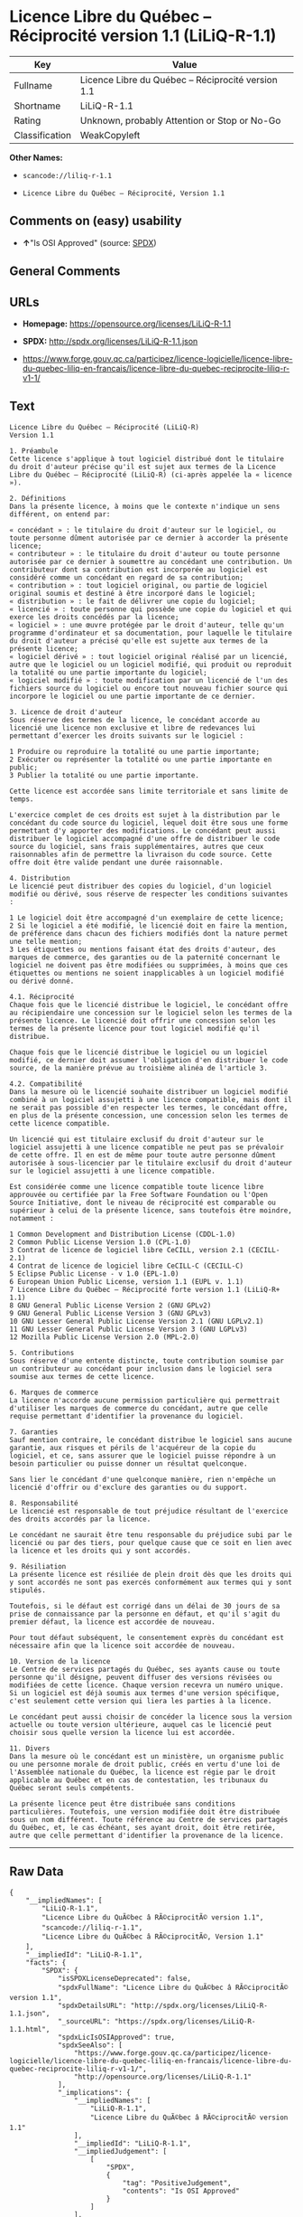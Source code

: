 * Licence Libre du Québec -- Réciprocité version 1.1 (LiLiQ-R-1.1)

| Key              | Value                                                |
|------------------+------------------------------------------------------|
| Fullname         | Licence Libre du Québec -- Réciprocité version 1.1   |
| Shortname        | LiLiQ-R-1.1                                          |
| Rating           | Unknown, probably Attention or Stop or No-Go         |
| Classification   | WeakCopyleft                                         |

*Other Names:*

- =scancode://liliq-r-1.1=

- =Licence Libre du Québec – Réciprocité, Version 1.1=

** Comments on (easy) usability

- *↑*"Is OSI Approved" (source:
  [[https://spdx.org/licenses/LiLiQ-R-1.1.html][SPDX]])

** General Comments

** URLs

- *Homepage:* https://opensource.org/licenses/LiLiQ-R-1.1

- *SPDX:* http://spdx.org/licenses/LiLiQ-R-1.1.json

- https://www.forge.gouv.qc.ca/participez/licence-logicielle/licence-libre-du-quebec-liliq-en-francais/licence-libre-du-quebec-reciprocite-liliq-r-v1-1/

** Text

#+BEGIN_EXAMPLE
  Licence Libre du Québec – Réciprocité (LiLiQ-R)
  Version 1.1

  1. Préambule 
  Cette licence s'applique à tout logiciel distribué dont le titulaire du droit d'auteur précise qu'il est sujet aux termes de la Licence Libre du Québec – Réciprocité (LiLiQ-R) (ci-après appelée la « licence »).

  2. Définitions 
  Dans la présente licence, à moins que le contexte n'indique un sens différent, on entend par:

  « concédant » : le titulaire du droit d'auteur sur le logiciel, ou toute personne dûment autorisée par ce dernier à accorder la présente licence; 
  « contributeur » : le titulaire du droit d'auteur ou toute personne autorisée par ce dernier à soumettre au concédant une contribution. Un contributeur dont sa contribution est incorporée au logiciel est considéré comme un concédant en regard de sa contribution; 
  « contribution » : tout logiciel original, ou partie de logiciel original soumis et destiné à être incorporé dans le logiciel; 
  « distribution » : le fait de délivrer une copie du logiciel; 
  « licencié » : toute personne qui possède une copie du logiciel et qui exerce les droits concédés par la licence; 
  « logiciel » : une œuvre protégée par le droit d'auteur, telle qu'un programme d'ordinateur et sa documentation, pour laquelle le titulaire du droit d'auteur a précisé qu'elle est sujette aux termes de la présente licence; 
  « logiciel dérivé » : tout logiciel original réalisé par un licencié, autre que le logiciel ou un logiciel modifié, qui produit ou reproduit la totalité ou une partie importante du logiciel; 
  « logiciel modifié » : toute modification par un licencié de l'un des fichiers source du logiciel ou encore tout nouveau fichier source qui incorpore le logiciel ou une partie importante de ce dernier.

  3. Licence de droit d'auteur 
  Sous réserve des termes de la licence, le concédant accorde au licencié une licence non exclusive et libre de redevances lui permettant d’exercer les droits suivants sur le logiciel :

  1 Produire ou reproduire la totalité ou une partie importante; 
  2 Exécuter ou représenter la totalité ou une partie importante en public; 
  3 Publier la totalité ou une partie importante.

  Cette licence est accordée sans limite territoriale et sans limite de temps.

  L'exercice complet de ces droits est sujet à la distribution par le concédant du code source du logiciel, lequel doit être sous une forme permettant d'y apporter des modifications. Le concédant peut aussi distribuer le logiciel accompagné d'une offre de distribuer le code source du logiciel, sans frais supplémentaires, autres que ceux raisonnables afin de permettre la livraison du code source. Cette offre doit être valide pendant une durée raisonnable.

  4. Distribution 
  Le licencié peut distribuer des copies du logiciel, d'un logiciel modifié ou dérivé, sous réserve de respecter les conditions suivantes :

  1 Le logiciel doit être accompagné d'un exemplaire de cette licence; 
  2 Si le logiciel a été modifié, le licencié doit en faire la mention, de préférence dans chacun des fichiers modifiés dont la nature permet une telle mention; 
  3 Les étiquettes ou mentions faisant état des droits d'auteur, des marques de commerce, des garanties ou de la paternité concernant le logiciel ne doivent pas être modifiées ou supprimées, à moins que ces étiquettes ou mentions ne soient inapplicables à un logiciel modifié ou dérivé donné.

  4.1. Réciprocité 
  Chaque fois que le licencié distribue le logiciel, le concédant offre au récipiendaire une concession sur le logiciel selon les termes de la présente licence. Le licencié doit offrir une concession selon les termes de la présente licence pour tout logiciel modifié qu'il distribue.

  Chaque fois que le licencié distribue le logiciel ou un logiciel modifié, ce dernier doit assumer l'obligation d'en distribuer le code source, de la manière prévue au troisième alinéa de l'article 3.

  4.2. Compatibilité 
  Dans la mesure où le licencié souhaite distribuer un logiciel modifié combiné à un logiciel assujetti à une licence compatible, mais dont il ne serait pas possible d'en respecter les termes, le concédant offre, en plus de la présente concession, une concession selon les termes de cette licence compatible.

  Un licencié qui est titulaire exclusif du droit d'auteur sur le logiciel assujetti à une licence compatible ne peut pas se prévaloir de cette offre. Il en est de même pour toute autre personne dûment autorisée à sous-licencier par le titulaire exclusif du droit d'auteur sur le logiciel assujetti à une licence compatible.

  Est considérée comme une licence compatible toute licence libre approuvée ou certifiée par la Free Software Foundation ou l'Open Source Initiative, dont le niveau de réciprocité est comparable ou supérieur à celui de la présente licence, sans toutefois être moindre, notamment :

  1 Common Development and Distribution License (CDDL-1.0) 
  2 Common Public License Version 1.0 (CPL-1.0) 
  3 Contrat de licence de logiciel libre CeCILL, version 2.1 (CECILL-2.1) 
  4 Contrat de licence de logiciel libre CeCILL-C (CECILL-C) 
  5 Eclipse Public License - v 1.0 (EPL-1.0) 
  6 European Union Public License, version 1.1 (EUPL v. 1.1) 
  7 Licence Libre du Québec – Réciprocité forte version 1.1 (LiLiQ-R+ 1.1) 
  8 GNU General Public License Version 2 (GNU GPLv2) 
  9 GNU General Public License Version 3 (GNU GPLv3) 
  10 GNU Lesser General Public License Version 2.1 (GNU LGPLv2.1) 
  11 GNU Lesser General Public License Version 3 (GNU LGPLv3) 
  12 Mozilla Public License Version 2.0 (MPL-2.0)

  5. Contributions 
  Sous réserve d'une entente distincte, toute contribution soumise par un contributeur au concédant pour inclusion dans le logiciel sera soumise aux termes de cette licence.

  6. Marques de commerce 
  La licence n'accorde aucune permission particulière qui permettrait d'utiliser les marques de commerce du concédant, autre que celle requise permettant d'identifier la provenance du logiciel.

  7. Garanties 
  Sauf mention contraire, le concédant distribue le logiciel sans aucune garantie, aux risques et périls de l'acquéreur de la copie du logiciel, et ce, sans assurer que le logiciel puisse répondre à un besoin particulier ou puisse donner un résultat quelconque.

  Sans lier le concédant d'une quelconque manière, rien n'empêche un licencié d'offrir ou d'exclure des garanties ou du support.

  8. Responsabilité 
  Le licencié est responsable de tout préjudice résultant de l'exercice des droits accordés par la licence.

  Le concédant ne saurait être tenu responsable du préjudice subi par le licencié ou par des tiers, pour quelque cause que ce soit en lien avec la licence et les droits qui y sont accordés.

  9. Résiliation 
  La présente licence est résiliée de plein droit dès que les droits qui y sont accordés ne sont pas exercés conformément aux termes qui y sont stipulés.

  Toutefois, si le défaut est corrigé dans un délai de 30 jours de sa prise de connaissance par la personne en défaut, et qu'il s'agit du premier défaut, la licence est accordée de nouveau.

  Pour tout défaut subséquent, le consentement exprès du concédant est nécessaire afin que la licence soit accordée de nouveau.

  10. Version de la licence 
  Le Centre de services partagés du Québec, ses ayants cause ou toute personne qu'il désigne, peuvent diffuser des versions révisées ou modifiées de cette licence. Chaque version recevra un numéro unique. Si un logiciel est déjà soumis aux termes d'une version spécifique, c'est seulement cette version qui liera les parties à la licence.

  Le concédant peut aussi choisir de concéder la licence sous la version actuelle ou toute version ultérieure, auquel cas le licencié peut choisir sous quelle version la licence lui est accordée.

  11. Divers 
  Dans la mesure où le concédant est un ministère, un organisme public ou une personne morale de droit public, créés en vertu d'une loi de l'Assemblée nationale du Québec, la licence est régie par le droit applicable au Québec et en cas de contestation, les tribunaux du Québec seront seuls compétents.

  La présente licence peut être distribuée sans conditions particulières. Toutefois, une version modifiée doit être distribuée sous un nom différent. Toute référence au Centre de services partagés du Québec, et, le cas échéant, ses ayant droit, doit être retirée, autre que celle permettant d'identifier la provenance de la licence.
#+END_EXAMPLE

--------------

** Raw Data

#+BEGIN_EXAMPLE
  {
      "__impliedNames": [
          "LiLiQ-R-1.1",
          "Licence Libre du QuÃ©bec â RÃ©ciprocitÃ© version 1.1",
          "scancode://liliq-r-1.1",
          "Licence Libre du QuÃ©bec â RÃ©ciprocitÃ©, Version 1.1"
      ],
      "__impliedId": "LiLiQ-R-1.1",
      "facts": {
          "SPDX": {
              "isSPDXLicenseDeprecated": false,
              "spdxFullName": "Licence Libre du QuÃ©bec â RÃ©ciprocitÃ© version 1.1",
              "spdxDetailsURL": "http://spdx.org/licenses/LiLiQ-R-1.1.json",
              "_sourceURL": "https://spdx.org/licenses/LiLiQ-R-1.1.html",
              "spdxLicIsOSIApproved": true,
              "spdxSeeAlso": [
                  "https://www.forge.gouv.qc.ca/participez/licence-logicielle/licence-libre-du-quebec-liliq-en-francais/licence-libre-du-quebec-reciprocite-liliq-r-v1-1/",
                  "http://opensource.org/licenses/LiLiQ-R-1.1"
              ],
              "_implications": {
                  "__impliedNames": [
                      "LiLiQ-R-1.1",
                      "Licence Libre du QuÃ©bec â RÃ©ciprocitÃ© version 1.1"
                  ],
                  "__impliedId": "LiLiQ-R-1.1",
                  "__impliedJudgement": [
                      [
                          "SPDX",
                          {
                              "tag": "PositiveJudgement",
                              "contents": "Is OSI Approved"
                          }
                      ]
                  ],
                  "__isOsiApproved": true,
                  "__impliedURLs": [
                      [
                          "SPDX",
                          "http://spdx.org/licenses/LiLiQ-R-1.1.json"
                      ],
                      [
                          null,
                          "https://www.forge.gouv.qc.ca/participez/licence-logicielle/licence-libre-du-quebec-liliq-en-francais/licence-libre-du-quebec-reciprocite-liliq-r-v1-1/"
                      ],
                      [
                          null,
                          "http://opensource.org/licenses/LiLiQ-R-1.1"
                      ]
                  ]
              },
              "spdxLicenseId": "LiLiQ-R-1.1"
          },
          "Scancode": {
              "otherUrls": null,
              "homepageUrl": "https://opensource.org/licenses/LiLiQ-R-1.1",
              "shortName": "LiLiQ-R-1.1",
              "textUrls": null,
              "text": "Licence Libre du QuÃÂ©bec Ã¢ÂÂ RÃÂ©ciprocitÃÂ© (LiLiQ-R)\nVersion 1.1\n\n1. PrÃÂ©ambule \nCette licence s'applique ÃÂ  tout logiciel distribuÃÂ© dont le titulaire du droit d'auteur prÃÂ©cise qu'il est sujet aux termes de la Licence Libre du QuÃÂ©bec Ã¢ÂÂ RÃÂ©ciprocitÃÂ© (LiLiQ-R) (ci-aprÃÂ¨s appelÃÂ©e la ÃÂ« licence ÃÂ»).\n\n2. DÃÂ©finitions \nDans la prÃÂ©sente licence, ÃÂ  moins que le contexte n'indique un sens diffÃÂ©rent, on entend par:\n\nÃÂ« concÃÂ©dant ÃÂ» : le titulaire du droit d'auteur sur le logiciel, ou toute personne dÃÂ»ment autorisÃÂ©e par ce dernier ÃÂ  accorder la prÃÂ©sente licence; \nÃÂ« contributeur ÃÂ» : le titulaire du droit d'auteur ou toute personne autorisÃÂ©e par ce dernier ÃÂ  soumettre au concÃÂ©dant une contribution. Un contributeur dont sa contribution est incorporÃÂ©e au logiciel est considÃÂ©rÃÂ© comme un concÃÂ©dant en regard de sa contribution; \nÃÂ« contribution ÃÂ» : tout logiciel original, ou partie de logiciel original soumis et destinÃÂ© ÃÂ  ÃÂªtre incorporÃÂ© dans le logiciel; \nÃÂ« distribution ÃÂ» : le fait de dÃÂ©livrer une copie du logiciel; \nÃÂ« licenciÃÂ© ÃÂ» : toute personne qui possÃÂ¨de une copie du logiciel et qui exerce les droits concÃÂ©dÃÂ©s par la licence; \nÃÂ« logiciel ÃÂ» : une ÃÂuvre protÃÂ©gÃÂ©e par le droit d'auteur, telle qu'un programme d'ordinateur et sa documentation, pour laquelle le titulaire du droit d'auteur a prÃÂ©cisÃÂ© qu'elle est sujette aux termes de la prÃÂ©sente licence; \nÃÂ« logiciel dÃÂ©rivÃÂ© ÃÂ» : tout logiciel original rÃÂ©alisÃÂ© par un licenciÃÂ©, autre que le logiciel ou un logiciel modifiÃÂ©, qui produit ou reproduit la totalitÃÂ© ou une partie importante du logiciel; \nÃÂ« logiciel modifiÃÂ© ÃÂ» : toute modification par un licenciÃÂ© de l'un des fichiers source du logiciel ou encore tout nouveau fichier source qui incorpore le logiciel ou une partie importante de ce dernier.\n\n3. Licence de droit d'auteur \nSous rÃÂ©serve des termes de la licence, le concÃÂ©dant accorde au licenciÃÂ© une licence non exclusive et libre de redevances lui permettant dÃ¢ÂÂexercer les droits suivants sur le logiciel :\n\n1 Produire ou reproduire la totalitÃÂ© ou une partie importante; \n2 ExÃÂ©cuter ou reprÃÂ©senter la totalitÃÂ© ou une partie importante en public; \n3 Publier la totalitÃÂ© ou une partie importante.\n\nCette licence est accordÃÂ©e sans limite territoriale et sans limite de temps.\n\nL'exercice complet de ces droits est sujet ÃÂ  la distribution par le concÃÂ©dant du code source du logiciel, lequel doit ÃÂªtre sous une forme permettant d'y apporter des modifications. Le concÃÂ©dant peut aussi distribuer le logiciel accompagnÃÂ© d'une offre de distribuer le code source du logiciel, sans frais supplÃÂ©mentaires, autres que ceux raisonnables afin de permettre la livraison du code source. Cette offre doit ÃÂªtre valide pendant une durÃÂ©e raisonnable.\n\n4. Distribution \nLe licenciÃÂ© peut distribuer des copies du logiciel, d'un logiciel modifiÃÂ© ou dÃÂ©rivÃÂ©, sous rÃÂ©serve de respecter les conditions suivantes :\n\n1 Le logiciel doit ÃÂªtre accompagnÃÂ© d'un exemplaire de cette licence; \n2 Si le logiciel a ÃÂ©tÃÂ© modifiÃÂ©, le licenciÃÂ© doit en faire la mention, de prÃÂ©fÃÂ©rence dans chacun des fichiers modifiÃÂ©s dont la nature permet une telle mention; \n3 Les ÃÂ©tiquettes ou mentions faisant ÃÂ©tat des droits d'auteur, des marques de commerce, des garanties ou de la paternitÃÂ© concernant le logiciel ne doivent pas ÃÂªtre modifiÃÂ©es ou supprimÃÂ©es, ÃÂ  moins que ces ÃÂ©tiquettes ou mentions ne soient inapplicables ÃÂ  un logiciel modifiÃÂ© ou dÃÂ©rivÃÂ© donnÃÂ©.\n\n4.1. RÃÂ©ciprocitÃÂ© \nChaque fois que le licenciÃÂ© distribue le logiciel, le concÃÂ©dant offre au rÃÂ©cipiendaire une concession sur le logiciel selon les termes de la prÃÂ©sente licence. Le licenciÃÂ© doit offrir une concession selon les termes de la prÃÂ©sente licence pour tout logiciel modifiÃÂ© qu'il distribue.\n\nChaque fois que le licenciÃÂ© distribue le logiciel ou un logiciel modifiÃÂ©, ce dernier doit assumer l'obligation d'en distribuer le code source, de la maniÃÂ¨re prÃÂ©vue au troisiÃÂ¨me alinÃÂ©a de l'article 3.\n\n4.2. CompatibilitÃÂ© \nDans la mesure oÃÂ¹ le licenciÃÂ© souhaite distribuer un logiciel modifiÃÂ© combinÃÂ© ÃÂ  un logiciel assujetti ÃÂ  une licence compatible, mais dont il ne serait pas possible d'en respecter les termes, le concÃÂ©dant offre, en plus de la prÃÂ©sente concession, une concession selon les termes de cette licence compatible.\n\nUn licenciÃÂ© qui est titulaire exclusif du droit d'auteur sur le logiciel assujetti ÃÂ  une licence compatible ne peut pas se prÃÂ©valoir de cette offre. Il en est de mÃÂªme pour toute autre personne dÃÂ»ment autorisÃÂ©e ÃÂ  sous-licencier par le titulaire exclusif du droit d'auteur sur le logiciel assujetti ÃÂ  une licence compatible.\n\nEst considÃÂ©rÃÂ©e comme une licence compatible toute licence libre approuvÃÂ©e ou certifiÃÂ©e par la Free Software Foundation ou l'Open Source Initiative, dont le niveau de rÃÂ©ciprocitÃÂ© est comparable ou supÃÂ©rieur ÃÂ  celui de la prÃÂ©sente licence, sans toutefois ÃÂªtre moindre, notamment :\n\n1 Common Development and Distribution License (CDDL-1.0) \n2 Common Public License Version 1.0 (CPL-1.0) \n3 Contrat de licence de logiciel libre CeCILL, version 2.1 (CECILL-2.1) \n4 Contrat de licence de logiciel libre CeCILL-C (CECILL-C) \n5 Eclipse Public License - v 1.0 (EPL-1.0) \n6 European Union Public License, version 1.1 (EUPL v. 1.1) \n7 Licence Libre du QuÃÂ©bec Ã¢ÂÂ RÃÂ©ciprocitÃÂ© forte version 1.1 (LiLiQ-R+ 1.1) \n8 GNU General Public License Version 2 (GNU GPLv2) \n9 GNU General Public License Version 3 (GNU GPLv3) \n10 GNU Lesser General Public License Version 2.1 (GNU LGPLv2.1) \n11 GNU Lesser General Public License Version 3 (GNU LGPLv3) \n12 Mozilla Public License Version 2.0 (MPL-2.0)\n\n5. Contributions \nSous rÃÂ©serve d'une entente distincte, toute contribution soumise par un contributeur au concÃÂ©dant pour inclusion dans le logiciel sera soumise aux termes de cette licence.\n\n6. Marques de commerce \nLa licence n'accorde aucune permission particuliÃÂ¨re qui permettrait d'utiliser les marques de commerce du concÃÂ©dant, autre que celle requise permettant d'identifier la provenance du logiciel.\n\n7. Garanties \nSauf mention contraire, le concÃÂ©dant distribue le logiciel sans aucune garantie, aux risques et pÃÂ©rils de l'acquÃÂ©reur de la copie du logiciel, et ce, sans assurer que le logiciel puisse rÃÂ©pondre ÃÂ  un besoin particulier ou puisse donner un rÃÂ©sultat quelconque.\n\nSans lier le concÃÂ©dant d'une quelconque maniÃÂ¨re, rien n'empÃÂªche un licenciÃÂ© d'offrir ou d'exclure des garanties ou du support.\n\n8. ResponsabilitÃÂ© \nLe licenciÃÂ© est responsable de tout prÃÂ©judice rÃÂ©sultant de l'exercice des droits accordÃÂ©s par la licence.\n\nLe concÃÂ©dant ne saurait ÃÂªtre tenu responsable du prÃÂ©judice subi par le licenciÃÂ© ou par des tiers, pour quelque cause que ce soit en lien avec la licence et les droits qui y sont accordÃÂ©s.\n\n9. RÃÂ©siliation \nLa prÃÂ©sente licence est rÃÂ©siliÃÂ©e de plein droit dÃÂ¨s que les droits qui y sont accordÃÂ©s ne sont pas exercÃÂ©s conformÃÂ©ment aux termes qui y sont stipulÃÂ©s.\n\nToutefois, si le dÃÂ©faut est corrigÃÂ© dans un dÃÂ©lai de 30 jours de sa prise de connaissance par la personne en dÃÂ©faut, et qu'il s'agit du premier dÃÂ©faut, la licence est accordÃÂ©e de nouveau.\n\nPour tout dÃÂ©faut subsÃÂ©quent, le consentement exprÃÂ¨s du concÃÂ©dant est nÃÂ©cessaire afin que la licence soit accordÃÂ©e de nouveau.\n\n10. Version de la licence \nLe Centre de services partagÃÂ©s du QuÃÂ©bec, ses ayants cause ou toute personne qu'il dÃÂ©signe, peuvent diffuser des versions rÃÂ©visÃÂ©es ou modifiÃÂ©es de cette licence. Chaque version recevra un numÃÂ©ro unique. Si un logiciel est dÃÂ©jÃÂ  soumis aux termes d'une version spÃÂ©cifique, c'est seulement cette version qui liera les parties ÃÂ  la licence.\n\nLe concÃÂ©dant peut aussi choisir de concÃÂ©der la licence sous la version actuelle ou toute version ultÃÂ©rieure, auquel cas le licenciÃÂ© peut choisir sous quelle version la licence lui est accordÃÂ©e.\n\n11. Divers \nDans la mesure oÃÂ¹ le concÃÂ©dant est un ministÃÂ¨re, un organisme public ou une personne morale de droit public, crÃÂ©ÃÂ©s en vertu d'une loi de l'AssemblÃÂ©e nationale du QuÃÂ©bec, la licence est rÃÂ©gie par le droit applicable au QuÃÂ©bec et en cas de contestation, les tribunaux du QuÃÂ©bec seront seuls compÃÂ©tents.\n\nLa prÃÂ©sente licence peut ÃÂªtre distribuÃÂ©e sans conditions particuliÃÂ¨res. Toutefois, une version modifiÃÂ©e doit ÃÂªtre distribuÃÂ©e sous un nom diffÃÂ©rent. Toute rÃÂ©fÃÂ©rence au Centre de services partagÃÂ©s du QuÃÂ©bec, et, le cas ÃÂ©chÃÂ©ant, ses ayant droit, doit ÃÂªtre retirÃÂ©e, autre que celle permettant d'identifier la provenance de la licence.",
              "category": "Copyleft Limited",
              "osiUrl": "https://opensource.org/licenses/LiLiQ-R-1.1",
              "owner": "Quebec",
              "_sourceURL": "https://github.com/nexB/scancode-toolkit/blob/develop/src/licensedcode/data/licenses/liliq-r-1.1.yml",
              "key": "liliq-r-1.1",
              "name": "Licence Libre du QuÃ©bec â RÃ©ciprocitÃ© version 1.",
              "spdxId": "LiLiQ-R-1.1",
              "notes": null,
              "_implications": {
                  "__impliedNames": [
                      "scancode://liliq-r-1.1",
                      "LiLiQ-R-1.1",
                      "LiLiQ-R-1.1"
                  ],
                  "__impliedId": "LiLiQ-R-1.1",
                  "__impliedCopyleft": [
                      [
                          "Scancode",
                          "WeakCopyleft"
                      ]
                  ],
                  "__calculatedCopyleft": "WeakCopyleft",
                  "__impliedText": "Licence Libre du QuÃ©bec â RÃ©ciprocitÃ© (LiLiQ-R)\nVersion 1.1\n\n1. PrÃ©ambule \nCette licence s'applique Ã  tout logiciel distribuÃ© dont le titulaire du droit d'auteur prÃ©cise qu'il est sujet aux termes de la Licence Libre du QuÃ©bec â RÃ©ciprocitÃ© (LiLiQ-R) (ci-aprÃ¨s appelÃ©e la Â« licence Â»).\n\n2. DÃ©finitions \nDans la prÃ©sente licence, Ã  moins que le contexte n'indique un sens diffÃ©rent, on entend par:\n\nÂ« concÃ©dant Â» : le titulaire du droit d'auteur sur le logiciel, ou toute personne dÃ»ment autorisÃ©e par ce dernier Ã  accorder la prÃ©sente licence; \nÂ« contributeur Â» : le titulaire du droit d'auteur ou toute personne autorisÃ©e par ce dernier Ã  soumettre au concÃ©dant une contribution. Un contributeur dont sa contribution est incorporÃ©e au logiciel est considÃ©rÃ© comme un concÃ©dant en regard de sa contribution; \nÂ« contribution Â» : tout logiciel original, ou partie de logiciel original soumis et destinÃ© Ã  Ãªtre incorporÃ© dans le logiciel; \nÂ« distribution Â» : le fait de dÃ©livrer une copie du logiciel; \nÂ« licenciÃ© Â» : toute personne qui possÃ¨de une copie du logiciel et qui exerce les droits concÃ©dÃ©s par la licence; \nÂ« logiciel Â» : une Åuvre protÃ©gÃ©e par le droit d'auteur, telle qu'un programme d'ordinateur et sa documentation, pour laquelle le titulaire du droit d'auteur a prÃ©cisÃ© qu'elle est sujette aux termes de la prÃ©sente licence; \nÂ« logiciel dÃ©rivÃ© Â» : tout logiciel original rÃ©alisÃ© par un licenciÃ©, autre que le logiciel ou un logiciel modifiÃ©, qui produit ou reproduit la totalitÃ© ou une partie importante du logiciel; \nÂ« logiciel modifiÃ© Â» : toute modification par un licenciÃ© de l'un des fichiers source du logiciel ou encore tout nouveau fichier source qui incorpore le logiciel ou une partie importante de ce dernier.\n\n3. Licence de droit d'auteur \nSous rÃ©serve des termes de la licence, le concÃ©dant accorde au licenciÃ© une licence non exclusive et libre de redevances lui permettant dâexercer les droits suivants sur le logiciel :\n\n1 Produire ou reproduire la totalitÃ© ou une partie importante; \n2 ExÃ©cuter ou reprÃ©senter la totalitÃ© ou une partie importante en public; \n3 Publier la totalitÃ© ou une partie importante.\n\nCette licence est accordÃ©e sans limite territoriale et sans limite de temps.\n\nL'exercice complet de ces droits est sujet Ã  la distribution par le concÃ©dant du code source du logiciel, lequel doit Ãªtre sous une forme permettant d'y apporter des modifications. Le concÃ©dant peut aussi distribuer le logiciel accompagnÃ© d'une offre de distribuer le code source du logiciel, sans frais supplÃ©mentaires, autres que ceux raisonnables afin de permettre la livraison du code source. Cette offre doit Ãªtre valide pendant une durÃ©e raisonnable.\n\n4. Distribution \nLe licenciÃ© peut distribuer des copies du logiciel, d'un logiciel modifiÃ© ou dÃ©rivÃ©, sous rÃ©serve de respecter les conditions suivantes :\n\n1 Le logiciel doit Ãªtre accompagnÃ© d'un exemplaire de cette licence; \n2 Si le logiciel a Ã©tÃ© modifiÃ©, le licenciÃ© doit en faire la mention, de prÃ©fÃ©rence dans chacun des fichiers modifiÃ©s dont la nature permet une telle mention; \n3 Les Ã©tiquettes ou mentions faisant Ã©tat des droits d'auteur, des marques de commerce, des garanties ou de la paternitÃ© concernant le logiciel ne doivent pas Ãªtre modifiÃ©es ou supprimÃ©es, Ã  moins que ces Ã©tiquettes ou mentions ne soient inapplicables Ã  un logiciel modifiÃ© ou dÃ©rivÃ© donnÃ©.\n\n4.1. RÃ©ciprocitÃ© \nChaque fois que le licenciÃ© distribue le logiciel, le concÃ©dant offre au rÃ©cipiendaire une concession sur le logiciel selon les termes de la prÃ©sente licence. Le licenciÃ© doit offrir une concession selon les termes de la prÃ©sente licence pour tout logiciel modifiÃ© qu'il distribue.\n\nChaque fois que le licenciÃ© distribue le logiciel ou un logiciel modifiÃ©, ce dernier doit assumer l'obligation d'en distribuer le code source, de la maniÃ¨re prÃ©vue au troisiÃ¨me alinÃ©a de l'article 3.\n\n4.2. CompatibilitÃ© \nDans la mesure oÃ¹ le licenciÃ© souhaite distribuer un logiciel modifiÃ© combinÃ© Ã  un logiciel assujetti Ã  une licence compatible, mais dont il ne serait pas possible d'en respecter les termes, le concÃ©dant offre, en plus de la prÃ©sente concession, une concession selon les termes de cette licence compatible.\n\nUn licenciÃ© qui est titulaire exclusif du droit d'auteur sur le logiciel assujetti Ã  une licence compatible ne peut pas se prÃ©valoir de cette offre. Il en est de mÃªme pour toute autre personne dÃ»ment autorisÃ©e Ã  sous-licencier par le titulaire exclusif du droit d'auteur sur le logiciel assujetti Ã  une licence compatible.\n\nEst considÃ©rÃ©e comme une licence compatible toute licence libre approuvÃ©e ou certifiÃ©e par la Free Software Foundation ou l'Open Source Initiative, dont le niveau de rÃ©ciprocitÃ© est comparable ou supÃ©rieur Ã  celui de la prÃ©sente licence, sans toutefois Ãªtre moindre, notamment :\n\n1 Common Development and Distribution License (CDDL-1.0) \n2 Common Public License Version 1.0 (CPL-1.0) \n3 Contrat de licence de logiciel libre CeCILL, version 2.1 (CECILL-2.1) \n4 Contrat de licence de logiciel libre CeCILL-C (CECILL-C) \n5 Eclipse Public License - v 1.0 (EPL-1.0) \n6 European Union Public License, version 1.1 (EUPL v. 1.1) \n7 Licence Libre du QuÃ©bec â RÃ©ciprocitÃ© forte version 1.1 (LiLiQ-R+ 1.1) \n8 GNU General Public License Version 2 (GNU GPLv2) \n9 GNU General Public License Version 3 (GNU GPLv3) \n10 GNU Lesser General Public License Version 2.1 (GNU LGPLv2.1) \n11 GNU Lesser General Public License Version 3 (GNU LGPLv3) \n12 Mozilla Public License Version 2.0 (MPL-2.0)\n\n5. Contributions \nSous rÃ©serve d'une entente distincte, toute contribution soumise par un contributeur au concÃ©dant pour inclusion dans le logiciel sera soumise aux termes de cette licence.\n\n6. Marques de commerce \nLa licence n'accorde aucune permission particuliÃ¨re qui permettrait d'utiliser les marques de commerce du concÃ©dant, autre que celle requise permettant d'identifier la provenance du logiciel.\n\n7. Garanties \nSauf mention contraire, le concÃ©dant distribue le logiciel sans aucune garantie, aux risques et pÃ©rils de l'acquÃ©reur de la copie du logiciel, et ce, sans assurer que le logiciel puisse rÃ©pondre Ã  un besoin particulier ou puisse donner un rÃ©sultat quelconque.\n\nSans lier le concÃ©dant d'une quelconque maniÃ¨re, rien n'empÃªche un licenciÃ© d'offrir ou d'exclure des garanties ou du support.\n\n8. ResponsabilitÃ© \nLe licenciÃ© est responsable de tout prÃ©judice rÃ©sultant de l'exercice des droits accordÃ©s par la licence.\n\nLe concÃ©dant ne saurait Ãªtre tenu responsable du prÃ©judice subi par le licenciÃ© ou par des tiers, pour quelque cause que ce soit en lien avec la licence et les droits qui y sont accordÃ©s.\n\n9. RÃ©siliation \nLa prÃ©sente licence est rÃ©siliÃ©e de plein droit dÃ¨s que les droits qui y sont accordÃ©s ne sont pas exercÃ©s conformÃ©ment aux termes qui y sont stipulÃ©s.\n\nToutefois, si le dÃ©faut est corrigÃ© dans un dÃ©lai de 30 jours de sa prise de connaissance par la personne en dÃ©faut, et qu'il s'agit du premier dÃ©faut, la licence est accordÃ©e de nouveau.\n\nPour tout dÃ©faut subsÃ©quent, le consentement exprÃ¨s du concÃ©dant est nÃ©cessaire afin que la licence soit accordÃ©e de nouveau.\n\n10. Version de la licence \nLe Centre de services partagÃ©s du QuÃ©bec, ses ayants cause ou toute personne qu'il dÃ©signe, peuvent diffuser des versions rÃ©visÃ©es ou modifiÃ©es de cette licence. Chaque version recevra un numÃ©ro unique. Si un logiciel est dÃ©jÃ  soumis aux termes d'une version spÃ©cifique, c'est seulement cette version qui liera les parties Ã  la licence.\n\nLe concÃ©dant peut aussi choisir de concÃ©der la licence sous la version actuelle ou toute version ultÃ©rieure, auquel cas le licenciÃ© peut choisir sous quelle version la licence lui est accordÃ©e.\n\n11. Divers \nDans la mesure oÃ¹ le concÃ©dant est un ministÃ¨re, un organisme public ou une personne morale de droit public, crÃ©Ã©s en vertu d'une loi de l'AssemblÃ©e nationale du QuÃ©bec, la licence est rÃ©gie par le droit applicable au QuÃ©bec et en cas de contestation, les tribunaux du QuÃ©bec seront seuls compÃ©tents.\n\nLa prÃ©sente licence peut Ãªtre distribuÃ©e sans conditions particuliÃ¨res. Toutefois, une version modifiÃ©e doit Ãªtre distribuÃ©e sous un nom diffÃ©rent. Toute rÃ©fÃ©rence au Centre de services partagÃ©s du QuÃ©bec, et, le cas Ã©chÃ©ant, ses ayant droit, doit Ãªtre retirÃ©e, autre que celle permettant d'identifier la provenance de la licence.",
                  "__impliedURLs": [
                      [
                          "Homepage",
                          "https://opensource.org/licenses/LiLiQ-R-1.1"
                      ],
                      [
                          "OSI Page",
                          "https://opensource.org/licenses/LiLiQ-R-1.1"
                      ]
                  ]
              }
          },
          "OpenSourceInitiative": {
              "text": [
                  {
                      "url": "https://opensource.org/licenses/LiLiQ-R-1.1",
                      "title": "HTML",
                      "media_type": "text/html"
                  }
              ],
              "identifiers": [],
              "superseded_by": null,
              "_sourceURL": "https://opensource.org/licenses/",
              "name": "Licence Libre du QuÃ©bec â RÃ©ciprocitÃ©, Version 1.1",
              "other_names": [],
              "keywords": [
                  "international",
                  "osi-approved",
                  "copyleft"
              ],
              "id": "LiLiQ-R-1.1",
              "links": [
                  {
                      "note": "OSI Page",
                      "url": "https://opensource.org/licenses/LiLiQ-R-1.1"
                  }
              ],
              "_implications": {
                  "__impliedNames": [
                      "LiLiQ-R-1.1",
                      "Licence Libre du QuÃ©bec â RÃ©ciprocitÃ©, Version 1.1"
                  ],
                  "__impliedURLs": [
                      [
                          "OSI Page",
                          "https://opensource.org/licenses/LiLiQ-R-1.1"
                      ]
                  ]
              }
          }
      },
      "__impliedJudgement": [
          [
              "SPDX",
              {
                  "tag": "PositiveJudgement",
                  "contents": "Is OSI Approved"
              }
          ]
      ],
      "__impliedCopyleft": [
          [
              "Scancode",
              "WeakCopyleft"
          ]
      ],
      "__calculatedCopyleft": "WeakCopyleft",
      "__isOsiApproved": true,
      "__impliedText": "Licence Libre du QuÃ©bec â RÃ©ciprocitÃ© (LiLiQ-R)\nVersion 1.1\n\n1. PrÃ©ambule \nCette licence s'applique Ã  tout logiciel distribuÃ© dont le titulaire du droit d'auteur prÃ©cise qu'il est sujet aux termes de la Licence Libre du QuÃ©bec â RÃ©ciprocitÃ© (LiLiQ-R) (ci-aprÃ¨s appelÃ©e la Â« licence Â»).\n\n2. DÃ©finitions \nDans la prÃ©sente licence, Ã  moins que le contexte n'indique un sens diffÃ©rent, on entend par:\n\nÂ« concÃ©dant Â» : le titulaire du droit d'auteur sur le logiciel, ou toute personne dÃ»ment autorisÃ©e par ce dernier Ã  accorder la prÃ©sente licence; \nÂ« contributeur Â» : le titulaire du droit d'auteur ou toute personne autorisÃ©e par ce dernier Ã  soumettre au concÃ©dant une contribution. Un contributeur dont sa contribution est incorporÃ©e au logiciel est considÃ©rÃ© comme un concÃ©dant en regard de sa contribution; \nÂ« contribution Â» : tout logiciel original, ou partie de logiciel original soumis et destinÃ© Ã  Ãªtre incorporÃ© dans le logiciel; \nÂ« distribution Â» : le fait de dÃ©livrer une copie du logiciel; \nÂ« licenciÃ© Â» : toute personne qui possÃ¨de une copie du logiciel et qui exerce les droits concÃ©dÃ©s par la licence; \nÂ« logiciel Â» : une Åuvre protÃ©gÃ©e par le droit d'auteur, telle qu'un programme d'ordinateur et sa documentation, pour laquelle le titulaire du droit d'auteur a prÃ©cisÃ© qu'elle est sujette aux termes de la prÃ©sente licence; \nÂ« logiciel dÃ©rivÃ© Â» : tout logiciel original rÃ©alisÃ© par un licenciÃ©, autre que le logiciel ou un logiciel modifiÃ©, qui produit ou reproduit la totalitÃ© ou une partie importante du logiciel; \nÂ« logiciel modifiÃ© Â» : toute modification par un licenciÃ© de l'un des fichiers source du logiciel ou encore tout nouveau fichier source qui incorpore le logiciel ou une partie importante de ce dernier.\n\n3. Licence de droit d'auteur \nSous rÃ©serve des termes de la licence, le concÃ©dant accorde au licenciÃ© une licence non exclusive et libre de redevances lui permettant dâexercer les droits suivants sur le logiciel :\n\n1 Produire ou reproduire la totalitÃ© ou une partie importante; \n2 ExÃ©cuter ou reprÃ©senter la totalitÃ© ou une partie importante en public; \n3 Publier la totalitÃ© ou une partie importante.\n\nCette licence est accordÃ©e sans limite territoriale et sans limite de temps.\n\nL'exercice complet de ces droits est sujet Ã  la distribution par le concÃ©dant du code source du logiciel, lequel doit Ãªtre sous une forme permettant d'y apporter des modifications. Le concÃ©dant peut aussi distribuer le logiciel accompagnÃ© d'une offre de distribuer le code source du logiciel, sans frais supplÃ©mentaires, autres que ceux raisonnables afin de permettre la livraison du code source. Cette offre doit Ãªtre valide pendant une durÃ©e raisonnable.\n\n4. Distribution \nLe licenciÃ© peut distribuer des copies du logiciel, d'un logiciel modifiÃ© ou dÃ©rivÃ©, sous rÃ©serve de respecter les conditions suivantes :\n\n1 Le logiciel doit Ãªtre accompagnÃ© d'un exemplaire de cette licence; \n2 Si le logiciel a Ã©tÃ© modifiÃ©, le licenciÃ© doit en faire la mention, de prÃ©fÃ©rence dans chacun des fichiers modifiÃ©s dont la nature permet une telle mention; \n3 Les Ã©tiquettes ou mentions faisant Ã©tat des droits d'auteur, des marques de commerce, des garanties ou de la paternitÃ© concernant le logiciel ne doivent pas Ãªtre modifiÃ©es ou supprimÃ©es, Ã  moins que ces Ã©tiquettes ou mentions ne soient inapplicables Ã  un logiciel modifiÃ© ou dÃ©rivÃ© donnÃ©.\n\n4.1. RÃ©ciprocitÃ© \nChaque fois que le licenciÃ© distribue le logiciel, le concÃ©dant offre au rÃ©cipiendaire une concession sur le logiciel selon les termes de la prÃ©sente licence. Le licenciÃ© doit offrir une concession selon les termes de la prÃ©sente licence pour tout logiciel modifiÃ© qu'il distribue.\n\nChaque fois que le licenciÃ© distribue le logiciel ou un logiciel modifiÃ©, ce dernier doit assumer l'obligation d'en distribuer le code source, de la maniÃ¨re prÃ©vue au troisiÃ¨me alinÃ©a de l'article 3.\n\n4.2. CompatibilitÃ© \nDans la mesure oÃ¹ le licenciÃ© souhaite distribuer un logiciel modifiÃ© combinÃ© Ã  un logiciel assujetti Ã  une licence compatible, mais dont il ne serait pas possible d'en respecter les termes, le concÃ©dant offre, en plus de la prÃ©sente concession, une concession selon les termes de cette licence compatible.\n\nUn licenciÃ© qui est titulaire exclusif du droit d'auteur sur le logiciel assujetti Ã  une licence compatible ne peut pas se prÃ©valoir de cette offre. Il en est de mÃªme pour toute autre personne dÃ»ment autorisÃ©e Ã  sous-licencier par le titulaire exclusif du droit d'auteur sur le logiciel assujetti Ã  une licence compatible.\n\nEst considÃ©rÃ©e comme une licence compatible toute licence libre approuvÃ©e ou certifiÃ©e par la Free Software Foundation ou l'Open Source Initiative, dont le niveau de rÃ©ciprocitÃ© est comparable ou supÃ©rieur Ã  celui de la prÃ©sente licence, sans toutefois Ãªtre moindre, notamment :\n\n1 Common Development and Distribution License (CDDL-1.0) \n2 Common Public License Version 1.0 (CPL-1.0) \n3 Contrat de licence de logiciel libre CeCILL, version 2.1 (CECILL-2.1) \n4 Contrat de licence de logiciel libre CeCILL-C (CECILL-C) \n5 Eclipse Public License - v 1.0 (EPL-1.0) \n6 European Union Public License, version 1.1 (EUPL v. 1.1) \n7 Licence Libre du QuÃ©bec â RÃ©ciprocitÃ© forte version 1.1 (LiLiQ-R+ 1.1) \n8 GNU General Public License Version 2 (GNU GPLv2) \n9 GNU General Public License Version 3 (GNU GPLv3) \n10 GNU Lesser General Public License Version 2.1 (GNU LGPLv2.1) \n11 GNU Lesser General Public License Version 3 (GNU LGPLv3) \n12 Mozilla Public License Version 2.0 (MPL-2.0)\n\n5. Contributions \nSous rÃ©serve d'une entente distincte, toute contribution soumise par un contributeur au concÃ©dant pour inclusion dans le logiciel sera soumise aux termes de cette licence.\n\n6. Marques de commerce \nLa licence n'accorde aucune permission particuliÃ¨re qui permettrait d'utiliser les marques de commerce du concÃ©dant, autre que celle requise permettant d'identifier la provenance du logiciel.\n\n7. Garanties \nSauf mention contraire, le concÃ©dant distribue le logiciel sans aucune garantie, aux risques et pÃ©rils de l'acquÃ©reur de la copie du logiciel, et ce, sans assurer que le logiciel puisse rÃ©pondre Ã  un besoin particulier ou puisse donner un rÃ©sultat quelconque.\n\nSans lier le concÃ©dant d'une quelconque maniÃ¨re, rien n'empÃªche un licenciÃ© d'offrir ou d'exclure des garanties ou du support.\n\n8. ResponsabilitÃ© \nLe licenciÃ© est responsable de tout prÃ©judice rÃ©sultant de l'exercice des droits accordÃ©s par la licence.\n\nLe concÃ©dant ne saurait Ãªtre tenu responsable du prÃ©judice subi par le licenciÃ© ou par des tiers, pour quelque cause que ce soit en lien avec la licence et les droits qui y sont accordÃ©s.\n\n9. RÃ©siliation \nLa prÃ©sente licence est rÃ©siliÃ©e de plein droit dÃ¨s que les droits qui y sont accordÃ©s ne sont pas exercÃ©s conformÃ©ment aux termes qui y sont stipulÃ©s.\n\nToutefois, si le dÃ©faut est corrigÃ© dans un dÃ©lai de 30 jours de sa prise de connaissance par la personne en dÃ©faut, et qu'il s'agit du premier dÃ©faut, la licence est accordÃ©e de nouveau.\n\nPour tout dÃ©faut subsÃ©quent, le consentement exprÃ¨s du concÃ©dant est nÃ©cessaire afin que la licence soit accordÃ©e de nouveau.\n\n10. Version de la licence \nLe Centre de services partagÃ©s du QuÃ©bec, ses ayants cause ou toute personne qu'il dÃ©signe, peuvent diffuser des versions rÃ©visÃ©es ou modifiÃ©es de cette licence. Chaque version recevra un numÃ©ro unique. Si un logiciel est dÃ©jÃ  soumis aux termes d'une version spÃ©cifique, c'est seulement cette version qui liera les parties Ã  la licence.\n\nLe concÃ©dant peut aussi choisir de concÃ©der la licence sous la version actuelle ou toute version ultÃ©rieure, auquel cas le licenciÃ© peut choisir sous quelle version la licence lui est accordÃ©e.\n\n11. Divers \nDans la mesure oÃ¹ le concÃ©dant est un ministÃ¨re, un organisme public ou une personne morale de droit public, crÃ©Ã©s en vertu d'une loi de l'AssemblÃ©e nationale du QuÃ©bec, la licence est rÃ©gie par le droit applicable au QuÃ©bec et en cas de contestation, les tribunaux du QuÃ©bec seront seuls compÃ©tents.\n\nLa prÃ©sente licence peut Ãªtre distribuÃ©e sans conditions particuliÃ¨res. Toutefois, une version modifiÃ©e doit Ãªtre distribuÃ©e sous un nom diffÃ©rent. Toute rÃ©fÃ©rence au Centre de services partagÃ©s du QuÃ©bec, et, le cas Ã©chÃ©ant, ses ayant droit, doit Ãªtre retirÃ©e, autre que celle permettant d'identifier la provenance de la licence.",
      "__impliedURLs": [
          [
              "SPDX",
              "http://spdx.org/licenses/LiLiQ-R-1.1.json"
          ],
          [
              null,
              "https://www.forge.gouv.qc.ca/participez/licence-logicielle/licence-libre-du-quebec-liliq-en-francais/licence-libre-du-quebec-reciprocite-liliq-r-v1-1/"
          ],
          [
              null,
              "http://opensource.org/licenses/LiLiQ-R-1.1"
          ],
          [
              "Homepage",
              "https://opensource.org/licenses/LiLiQ-R-1.1"
          ],
          [
              "OSI Page",
              "https://opensource.org/licenses/LiLiQ-R-1.1"
          ]
      ]
  }
#+END_EXAMPLE

--------------

** Dot Cluster Graph

[[../dot/LiLiQ-R-1.1.svg]]